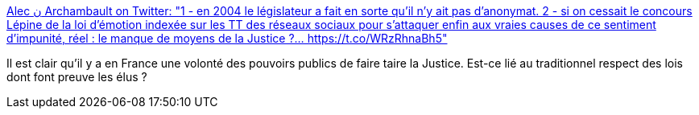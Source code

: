 :jbake-type: post
:jbake-status: published
:jbake-title: Alec ن Archambault on Twitter: "1 - en 2004 le législateur a fait en sorte qu’il n’y ait pas d’anonymat. 2 - si on cessait le concours Lépine de la loi d’émotion indexée sur les TT des réseaux sociaux pour s’attaquer enfin aux vraies causes de ce sentiment d’impunité, réel : le manque de moyens de la Justice ?… https://t.co/WRzRhnaBh5"
:jbake-tags: france,justice,critique,_mois_févr.,_année_2019
:jbake-date: 2019-02-11
:jbake-depth: ../
:jbake-uri: shaarli/1549899916000.adoc
:jbake-source: https://nicolas-delsaux.hd.free.fr/Shaarli?searchterm=https%3A%2F%2Ftwitter.com%2FAlexArchambault%2Fstatus%2F1094902117469507584&searchtags=france+justice+critique+_mois_f%C3%A9vr.+_ann%C3%A9e_2019
:jbake-style: shaarli

https://twitter.com/AlexArchambault/status/1094902117469507584[Alec ن Archambault on Twitter: "1 - en 2004 le législateur a fait en sorte qu’il n’y ait pas d’anonymat. 2 - si on cessait le concours Lépine de la loi d’émotion indexée sur les TT des réseaux sociaux pour s’attaquer enfin aux vraies causes de ce sentiment d’impunité, réel : le manque de moyens de la Justice ?… https://t.co/WRzRhnaBh5"]

Il est clair qu'il y a en France une volonté des pouvoirs publics de faire taire la Justice. Est-ce lié au traditionnel respect des lois dont font preuve les élus ?
